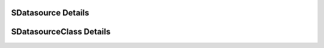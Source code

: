 
===================
SDatasource Details
===================

.. doxybridge:: SDatasource
   :type: speect object
   :members: obj, byte_order, wr_last, rd_last, wr_total, rd_total
   :noindex:

========================
SDatasourceClass Details
========================

.. doxybridge:: SDatasourceClass
   :type: speect class
   :members: _inherit, read, read_at, write, write_at, tell, seek
   :noindex:
